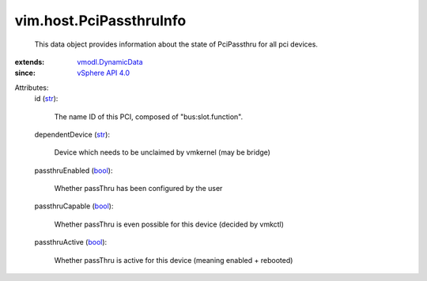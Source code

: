 .. _str: https://docs.python.org/2/library/stdtypes.html

.. _bool: https://docs.python.org/2/library/stdtypes.html

.. _vSphere API 4.0: ../../vim/version.rst#vimversionversion5

.. _vmodl.DynamicData: ../../vmodl/DynamicData.rst


vim.host.PciPassthruInfo
========================
  This data object provides information about the state of PciPassthru for all pci devices.
:extends: vmodl.DynamicData_
:since: `vSphere API 4.0`_

Attributes:
    id (`str`_):

       The name ID of this PCI, composed of "bus:slot.function".
    dependentDevice (`str`_):

       Device which needs to be unclaimed by vmkernel (may be bridge)
    passthruEnabled (`bool`_):

       Whether passThru has been configured by the user
    passthruCapable (`bool`_):

       Whether passThru is even possible for this device (decided by vmkctl)
    passthruActive (`bool`_):

       Whether passThru is active for this device (meaning enabled + rebooted)
